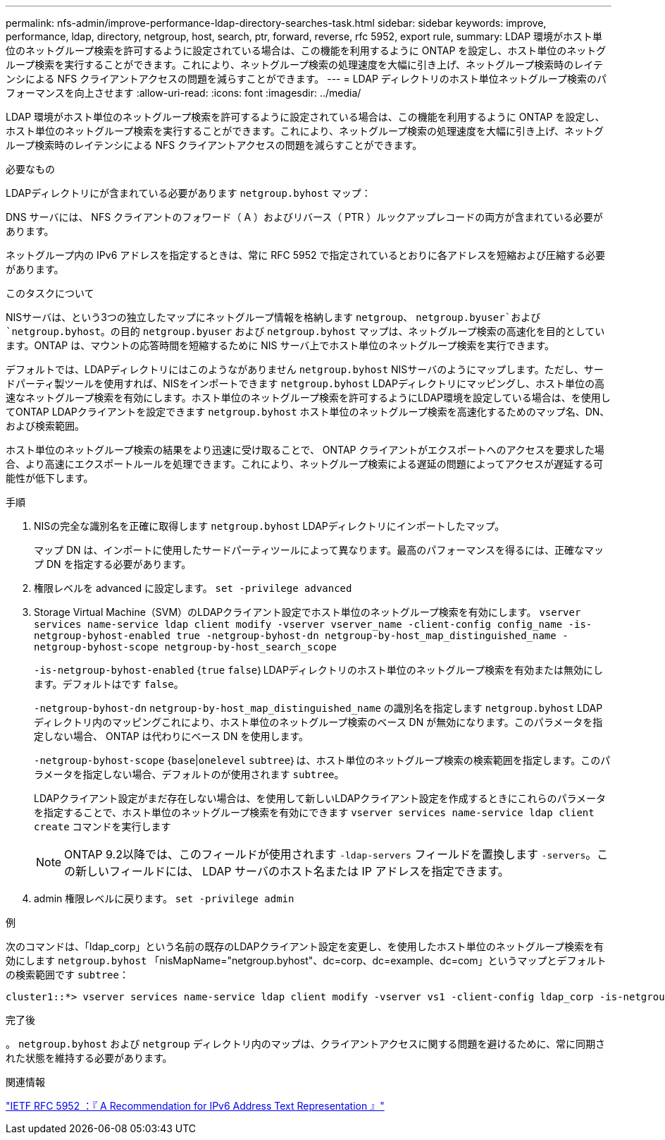 ---
permalink: nfs-admin/improve-performance-ldap-directory-searches-task.html 
sidebar: sidebar 
keywords: improve, performance, ldap, directory, netgroup, host, search, ptr, forward, reverse, rfc 5952, export rule, 
summary: LDAP 環境がホスト単位のネットグループ検索を許可するように設定されている場合は、この機能を利用するように ONTAP を設定し、ホスト単位のネットグループ検索を実行することができます。これにより、ネットグループ検索の処理速度を大幅に引き上げ、ネットグループ検索時のレイテンシによる NFS クライアントアクセスの問題を減らすことができます。 
---
= LDAP ディレクトリのホスト単位ネットグループ検索のパフォーマンスを向上させます
:allow-uri-read: 
:icons: font
:imagesdir: ../media/


[role="lead"]
LDAP 環境がホスト単位のネットグループ検索を許可するように設定されている場合は、この機能を利用するように ONTAP を設定し、ホスト単位のネットグループ検索を実行することができます。これにより、ネットグループ検索の処理速度を大幅に引き上げ、ネットグループ検索時のレイテンシによる NFS クライアントアクセスの問題を減らすことができます。

.必要なもの
LDAPディレクトリにが含まれている必要があります `netgroup.byhost` マップ：

DNS サーバには、 NFS クライアントのフォワード（ A ）およびリバース（ PTR ）ルックアップレコードの両方が含まれている必要があります。

ネットグループ内の IPv6 アドレスを指定するときは、常に RFC 5952 で指定されているとおりに各アドレスを短縮および圧縮する必要があります。

.このタスクについて
NISサーバは、という3つの独立したマップにネットグループ情報を格納します `netgroup`、 `netgroup.byuser`および `netgroup.byhost`。の目的 `netgroup.byuser` および `netgroup.byhost` マップは、ネットグループ検索の高速化を目的としています。ONTAP は、マウントの応答時間を短縮するために NIS サーバ上でホスト単位のネットグループ検索を実行できます。

デフォルトでは、LDAPディレクトリにはこのようながありません `netgroup.byhost` NISサーバのようにマップします。ただし、サードパーティ製ツールを使用すれば、NISをインポートできます `netgroup.byhost` LDAPディレクトリにマッピングし、ホスト単位の高速なネットグループ検索を有効にします。ホスト単位のネットグループ検索を許可するようにLDAP環境を設定している場合は、を使用してONTAP LDAPクライアントを設定できます `netgroup.byhost` ホスト単位のネットグループ検索を高速化するためのマップ名、DN、および検索範囲。

ホスト単位のネットグループ検索の結果をより迅速に受け取ることで、 ONTAP クライアントがエクスポートへのアクセスを要求した場合、より高速にエクスポートルールを処理できます。これにより、ネットグループ検索による遅延の問題によってアクセスが遅延する可能性が低下します。

.手順
. NISの完全な識別名を正確に取得します `netgroup.byhost` LDAPディレクトリにインポートしたマップ。
+
マップ DN は、インポートに使用したサードパーティツールによって異なります。最高のパフォーマンスを得るには、正確なマップ DN を指定する必要があります。

. 権限レベルを advanced に設定します。 `set -privilege advanced`
. Storage Virtual Machine（SVM）のLDAPクライアント設定でホスト単位のネットグループ検索を有効にします。 `vserver services name-service ldap client modify -vserver vserver_name -client-config config_name -is-netgroup-byhost-enabled true -netgroup-byhost-dn netgroup-by-host_map_distinguished_name -netgroup-byhost-scope netgroup-by-host_search_scope`
+
`-is-netgroup-byhost-enabled` {`true` `false`｝LDAPディレクトリのホスト単位のネットグループ検索を有効または無効にします。デフォルトはです `false`。

+
`-netgroup-byhost-dn` `netgroup-by-host_map_distinguished_name` の識別名を指定します `netgroup.byhost` LDAPディレクトリ内のマッピングこれにより、ホスト単位のネットグループ検索のベース DN が無効になります。このパラメータを指定しない場合、 ONTAP は代わりにベース DN を使用します。

+
`-netgroup-byhost-scope` {`base`|`onelevel` `subtree`｝は、ホスト単位のネットグループ検索の検索範囲を指定します。このパラメータを指定しない場合、デフォルトのが使用されます `subtree`。

+
LDAPクライアント設定がまだ存在しない場合は、を使用して新しいLDAPクライアント設定を作成するときにこれらのパラメータを指定することで、ホスト単位のネットグループ検索を有効にできます `vserver services name-service ldap client create` コマンドを実行します

+
[NOTE]
====
ONTAP 9.2以降では、このフィールドが使用されます `-ldap-servers` フィールドを置換します `-servers`。この新しいフィールドには、 LDAP サーバのホスト名または IP アドレスを指定できます。

====
. admin 権限レベルに戻ります。 `set -privilege admin`


.例
次のコマンドは、「ldap_corp」という名前の既存のLDAPクライアント設定を変更し、を使用したホスト単位のネットグループ検索を有効にします `netgroup.byhost` 「nisMapName="netgroup.byhost"、dc=corp、dc=example、dc=com」というマップとデフォルトの検索範囲です `subtree`：

[listing]
----
cluster1::*> vserver services name-service ldap client modify -vserver vs1 -client-config ldap_corp -is-netgroup-byhost-enabled true -netgroup-byhost-dn nisMapName="netgroup.byhost",dc=corp,dc=example,dc=com
----
.完了後
。 `netgroup.byhost` および `netgroup` ディレクトリ内のマップは、クライアントアクセスに関する問題を避けるために、常に同期された状態を維持する必要があります。

.関連情報
https://datatracker.ietf.org/doc/html/rfc5952["IETF RFC 5952 ：『 A Recommendation for IPv6 Address Text Representation 』"]
